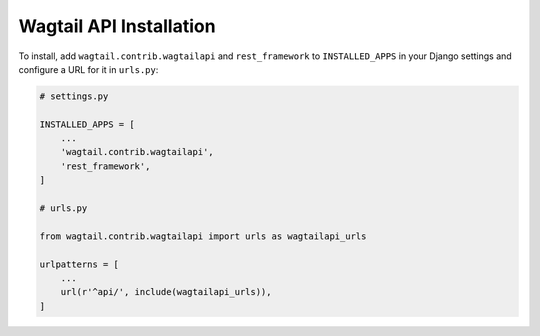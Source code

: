 Wagtail API Installation
========================


To install, add ``wagtail.contrib.wagtailapi`` and ``rest_framework`` to ``INSTALLED_APPS`` in your Django settings and configure a URL for it in ``urls.py``:

.. code-block:: python

    # settings.py

    INSTALLED_APPS = [
        ...
        'wagtail.contrib.wagtailapi',
        'rest_framework',
    ]

    # urls.py

    from wagtail.contrib.wagtailapi import urls as wagtailapi_urls

    urlpatterns = [
        ...
        url(r'^api/', include(wagtailapi_urls)),
    ]
